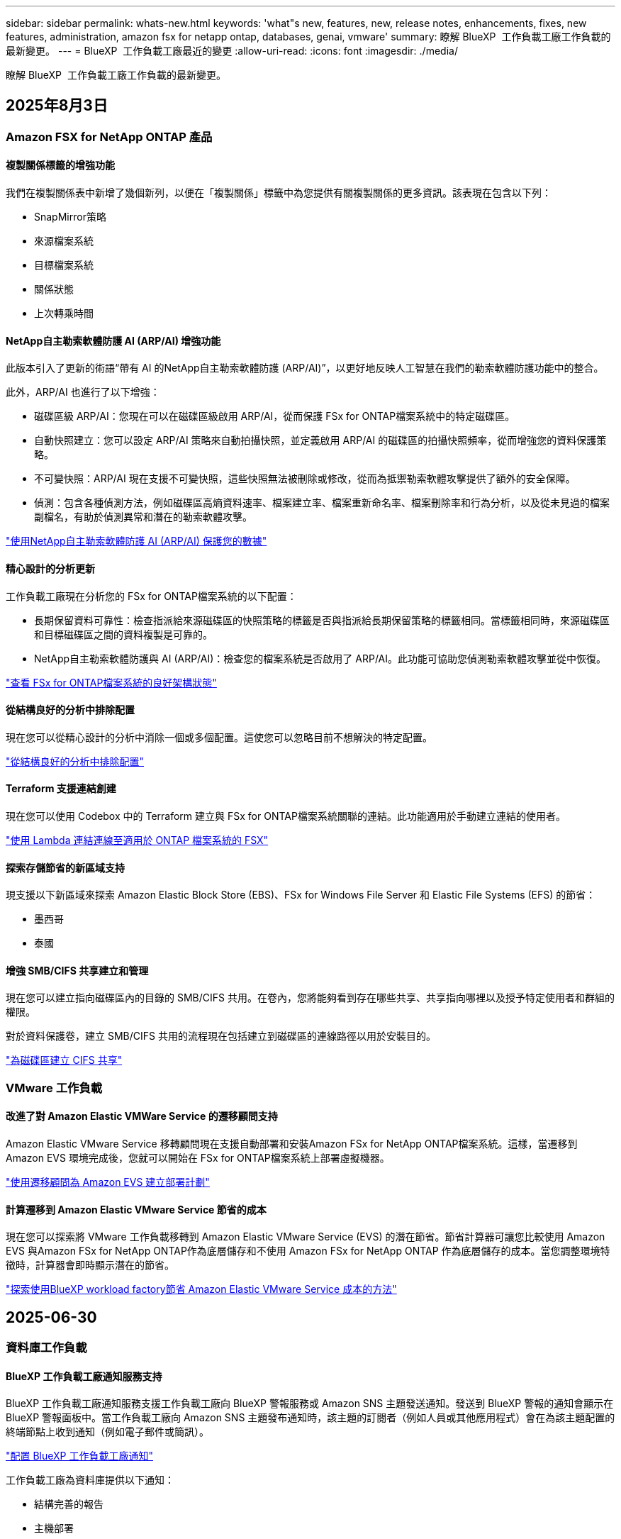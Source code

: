 ---
sidebar: sidebar 
permalink: whats-new.html 
keywords: 'what"s new, features, new, release notes, enhancements, fixes, new features, administration, amazon fsx for netapp ontap, databases, genai, vmware' 
summary: 瞭解 BlueXP  工作負載工廠工作負載的最新變更。 
---
= BlueXP  工作負載工廠最近的變更
:allow-uri-read: 
:icons: font
:imagesdir: ./media/


[role="lead"]
瞭解 BlueXP  工作負載工廠工作負載的最新變更。



== 2025年8月3日



=== Amazon FSX for NetApp ONTAP 產品



==== 複製關係標籤的增強功能

我們在複製關係表中新增了幾個新列，以便在「複製關係」標籤中為您提供有關複製關係的更多資訊。該表現在包含以下列：

* SnapMirror策略
* 來源檔案系統
* 目標檔案系統
* 關係狀態
* 上次轉乘時間




==== NetApp自主勒索軟體防護 AI (ARP/AI) 增強功能

此版本引入了更新的術語“帶有 AI 的NetApp自主勒索軟體防護 (ARP/AI)”，以更好地反映人工智慧在我們的勒索軟體防護功能中的整合。

此外，ARP/AI 也進行了以下增強：

* 磁碟區級 ARP/AI：您現在可以在磁碟區級啟用 ARP/AI，從而保護 FSx for ONTAP檔案系統中的特定磁碟區。
* 自動快照建立：您可以設定 ARP/AI 策略來自動拍攝快照，並定義啟用 ARP/AI 的磁碟區的拍攝快照頻率，從而增強您的資料保護策略。
* 不可變快照：ARP/AI 現在支援不可變快照，這些快照無法被刪除或修改，從而為抵禦勒索軟體攻擊提供了額外的安全保障。
* 偵測：包含各種偵測方法，例如磁碟區高熵資料速率、檔案建立率、檔案重新命名率、檔案刪除率和行為分析，以及從未見過的檔案副檔名，有助於偵測異常和潛在的勒索軟體攻擊。


link:https://docs.netapp.com/us-en/workload-fsx-ontap/ransomware-protection.html["使用NetApp自主勒索軟體防護 AI (ARP/AI) 保護您的數據"]



==== 精心設計的分析更新

工作負載工廠現在分析您的 FSx for ONTAP檔案系統的以下配置：

* 長期保留資料可靠性：檢查指派給來源磁碟區的快照策略的標籤是否與指派給長期保留策略的標籤相同。當標籤相同時，來源磁碟區和目標磁碟區之間的資料複製是可靠的。
* NetApp自主勒索軟體防護與 AI (ARP/AI)：檢查您的檔案系統是否啟用了 ARP/AI。此功能可協助您偵測勒索軟體攻擊並從中恢復。


link:https://docs.netapp.com/us-en/workload-fsx-ontap/improve-configurations.html["查看 FSx for ONTAP檔案系統的良好架構狀態"]



==== 從結構良好的分析中排除配置

現在您可以從精心設計的分析中消除一個或多個配置。這使您可以忽略目前不想解決的特定配置。

link:https://docs.netapp.com/us-en/workload-fsx-ontap/improve-configurations.html["從結構良好的分析中排除配置"]



==== Terraform 支援連結創建

現在您可以使用 Codebox 中的 Terraform 建立與 FSx for ONTAP檔案系統關聯的連結。此功能適用於手動建立連結的使用者。

link:https://docs.netapp.com/us-en/workload-fsx-ontap/create-link.html["使用 Lambda 連結連線至適用於 ONTAP 檔案系統的 FSX"]



==== 探索存儲節省的新區域支持

現支援以下新區域來探索 Amazon Elastic Block Store (EBS)、FSx for Windows File Server 和 Elastic File Systems (EFS) 的節省：

* 墨西哥
* 泰國




==== 增強 SMB/CIFS 共享建立和管理

現在您可以建立指向磁碟區內的目錄的 SMB/CIFS 共用。在卷內，您將能夠看到存在哪些共享、共享指向哪裡以及授予特定使用者和群組的權限。

對於資料保護卷，建立 SMB/CIFS 共用的流程現在包括建立到磁碟區的連線路徑以用於安裝目的。

link:https://review.docs.netapp.com/us-en/workload-fsx-ontap_grogu-5684-wa-dismiss/manage-cifs-share.html#create-a-cifs-share-for-a-volume["為磁碟區建立 CIFS 共享"]



=== VMware 工作負載



==== 改進了對 Amazon Elastic VMWare Service 的遷移顧問支持

Amazon Elastic VMware Service 移轉顧問現在支援自動部署和安裝Amazon FSx for NetApp ONTAP檔案系統。這樣，當遷移到 Amazon EVS 環境完成後，您就可以開始在 FSx for ONTAP檔案系統上部署虛擬機器。

https://docs.netapp.com/us-en/workload-vmware/launch-migration-advisor-evs-manual.html["使用遷移顧問為 Amazon EVS 建立部署計劃"]



==== 計算遷移到 Amazon Elastic VMware Service 節省的成本

現在您可以探索將 VMware 工作負載移轉到 Amazon Elastic VMware Service (EVS) 的潛在節省。節省計算器可讓您比較使用 Amazon EVS 與Amazon FSx for NetApp ONTAP作為底層儲存和不使用 Amazon FSx for NetApp ONTAP 作為底層儲存的成本。當您調整環境特徵時，計算器會即時顯示潛在的節省。

https://docs.netapp.com/us-en/workload-vmware/calculate-evs-savings.html["探索使用BlueXP workload factory節省 Amazon Elastic VMware Service 成本的方法"]



== 2025-06-30



=== 資料庫工作負載



==== BlueXP 工作負載工廠通知服務支持

BlueXP 工作負載工廠通知服務支援工作負載工廠向 BlueXP 警報服務或 Amazon SNS 主題發送通知。發送到 BlueXP 警報的通知會顯示在 BlueXP 警報面板中。當工作負載工廠向 Amazon SNS 主題發布通知時，該主題的訂閱者（例如人員或其他應用程式）會在為該主題配置的終端節點上收到通知（例如電子郵件或簡訊）。

link:https://docs.netapp.com/us-en/workload-setup-admin/configure-notifications.html["配置 BlueXP 工作負載工廠通知"^]

工作負載工廠為資料庫提供以下通知：

* 結構完善的報告
* 主機部署




==== 用於註冊實例的入門增強功能

資料庫工作負載工廠改進了在 Amazon FSx for NetApp ONTAP 儲存上執行的執行個體的註冊流程。現在，您可以批次選擇實例進行註冊。一旦執行個體註冊，您就可以在工作負載工廠控制台內建立和管理資料庫資源。

link:https://docs.netapp.com/us-en/workload-databases/manage-instance.html["執行個體管理"]



==== Microsoft Multipath I/O 逾時設定的分析與修復

資料庫執行個體的良好架構狀態現在包括對 Microsoft 多路徑 I/O (MPIO) 逾時設定的分析和修復。將 MPIO 逾時設定為 60 秒可確保 FSx for ONTAP 儲存故障轉移期間的連線性和穩定性。如果 MPIO 設定未正確設置，工作負載工廠將提供修復程序，將 MPIO 逾時值設定為 60 秒。

link:https://docs.netapp.com/us-en/workload-databases/optimize-configurations.html["在工作負載工廠中實現架構良好的資料庫配置"]



==== 實例清單中的圖形增強功能

從實例庫存螢幕，各種資源利用率圖表（如吞吐量和 IOPS）現在顯示 7 天的數據，以便您可以更有效地從工作負載工廠控制台監控 SQL 節點的效能。從 SQL 節點收集的效能指標將保存在 Amazon CloudWatch 中，可用於 Logs Insights 或與您環境中的其他分析服務整合。

從庫存中的實例和資料庫標籤中，我們增強了保護的描述和視覺化。



==== 工作負載工廠中對 Windows 身份驗證的支持

現在，工作負載工廠支援使用 Windows 驗證的使用者來註冊執行個體並從管理功能中受益的 SQL Server 驗證。

link:https://docs.netapp.com/us-en/workload-databases/register-instance.html["在資料庫工作負載工廠中註冊實例"]



== 2025-06-29



=== Amazon FSX for NetApp ONTAP 產品



==== BlueXP 工作負載工廠通知服務支持

BlueXP 工作負載工廠通知服務支援工作負載工廠向 BlueXP 警報服務或 Amazon SNS 主題發送通知。發送到 BlueXP 警報的通知會顯示在 BlueXP 警報面板中。當工作負載工廠向 Amazon SNS 主題發布通知時，該主題的訂閱者（例如人員或其他應用程式）會在為該主題配置的終端節點上收到通知（例如電子郵件或簡訊）。

link:https://docs.netapp.com/us-en/workload-setup-admin/configure-notifications.html["配置 BlueXP 工作負載工廠通知"^]



==== 儲存儀表板增強功能

工作負載工廠控制台中的儲存控制面板新增了節省機會卡。控制面板頂部的卡片顯示在 Amazon Elastic Block Store (EBS)、Amazon FSx for Windows File Server 和 Amazon Elastic File Systems (EFS) 上執行的儲存環境的節省機會數。控制台底部新增了三張卡片，按 Amazon 儲存服務（EBS、FSx for Windows File Server 和 EFS）顯示節省機會。您可以從所有卡片中更詳細地了解節省機會。

透過 FSx for ONTAP 保護覆蓋率卡和複製關係健康卡，您可以調查 FSx for ONTAP 檔案系統中是否存在任何部分受保護的捲，以及調查複製關係的問題。在這兩種情況下，您都可以採取措施來解決問題。



==== 音量選項卡增強功能

工作負載工廠控制台中的「磁碟區」標籤已增強，可提供更全面的 FSx for ONTAP 檔案系統視圖。增強功能包括新增 SSD 容量、容量池以及 NetApp 自主勒索軟體防護 AI (ARP/AI) 卡。這些卡片匯總了檔案系統中所有磁碟區的容量利用率和 ARP/AI 防護功能。



==== 支援第二代 Amazon FSX for NetApp ONTAP 檔案系統

工作負載工廠現已支援第二代 Amazon FSx for NetApp ONTAP 檔案系統。您可以在工作負載工廠控制台中建立、管理和監控第二代檔案系統。所有新的商業區域均受支援。

link:https://docs.netapp.com/us-en/workload-fsx-ontap/create-file-system.html["在工作負載工廠中建立第二代檔案系統"]



==== FlexVol 磁碟區支援重新平衡磁碟區容量

FlexVol 磁碟區可在工作負載工廠控制台中發現。您可以檢查 FlexVol 磁碟區的平衡情況，並在新檔案的新增和檔案成長導致不平衡時重新平衡 FlexVol 磁碟區以重新分配容量。

link:https://docs.netapp.com/us-en/workload-fsx-ontap/rebalance-volume.html["重新平衡 FlexVol 卷的容量"]



==== 術語更新

在工作負載工廠控制台中，「自主勒索軟體防護」(ARP) 一詞已更新為「具有 AI 的 NetApp 自主勒索軟體防護」(ARP/AI)。



==== 新磁碟區預設啟用 ARP/AI

在工作負載工廠控制台中建立新磁碟區時，如果檔案系統具有 ARP/AI 策略，則 NetApp 自主勒索軟體防護 AI (ARP/AI) 將預設為啟用。這意味著該卷將使用 AI 驅動的偵測和回應功能自動防禦勒索軟體攻擊。

link:https://docs.netapp.com/us-en/workload-fsx-ontap/create-volume.html["在工作負載工廠中創建卷"]



==== 對不可變文件的複製支持

工作負載工廠支援將不可變磁碟區從一個 FSx for ONTAP 系統複製到另一個 FSx for ONTAP 檔案系統，以保護關鍵資料免遭意外刪除或勒索軟體等惡意攻擊。目標磁碟區及其主機檔案系統將處於不可變狀態（即鎖定狀態），且在保留期結束之前，目標檔案系統中的任何資料都無法修改或刪除。

link:https://docs.netapp.com/us-en/workload-fsx-ontap/create-replication.html["了解如何建立複製關係"]



==== 在連結建立期間管理 IAM 執行角色和權限

現在，您可以在工作負載工廠控制台中建立鏈接，從而管理 IAM 執行角色及其附加的權限策略。連結會在您的工作負載工廠帳戶與一個或多個 FSx for ONTAP 檔案系統之間建立連線。您可以透過兩種方式指派 IAM 執行角色和連結權限：自動指派或使用者指派。在工作負載工廠中管理執行角色及其附加的權限策略意味著您無需再使用第三方程式碼。

link:https://docs.netapp.com/us-en/workload-fsx-ontap/create-link.html["使用 Lambda 連結連線至適用於 ONTAP 檔案系統的 FSX"]



=== VMware 工作負載



==== 引入對 Amazon Elastic VMWare Service 的遷移顧問支持

BlueXP VMware 工作負載工廠現已支援 Amazon Elastic VMware Service。您可以使用遷移顧問快速將本機 VMware 工作負載移轉到 Amazon Elastic VMware Service，從而優化成本並更好地控制您的 VMware 環境，而無需重構或重新建置應用程式平台。

https://docs.netapp.com/us-en/workload-vmware/launch-migration-advisor-evs-manual.html["使用遷移顧問為 Amazon EVS 建立部署計劃"]



=== GenAI 工作負載



==== 支援通用 NFS/SMB 檔案系統上託管的資料來源

現在您可以從通用 SMB 或 NFS 共用中新增資料來源。這使您能夠包含儲存在 Amazon FSx for NetApp ONTAP 以外的檔案系統所託管的磁碟區上的檔案。

https://docs.netapp.com/us-en/workload-genai/knowledge-base/create-knowledgebase.html#add-data-sources-to-the-knowledge-base["在知識庫中新增資料來源"]

https://docs.netapp.com/us-en/workload-genai/connector/define-connector.html#add-data-sources-to-the-connector["新增資料來源"]



=== 設定與管理



==== 資料庫的權限更新

現在，資料庫在唯讀模式下具有以下權限：  `cloudwatch:GetMetricData` 。

https://docs.netapp.com/us-en/workload-setup-admin/permissions-reference.html#change-log["權限參考變更記錄"]



==== BlueXP 工作負載工廠通知服務支持

BlueXP 工作負載工廠通知服務支援工作負載工廠向 BlueXP 警報服務或 Amazon SNS 主題發送通知。發送到 BlueXP 警報的通知會顯示在 BlueXP 警報面板中。當工作負載工廠向 Amazon SNS 主題發布通知時，該主題的訂閱者（例如人員或其他應用程式）會在為該主題配置的終端節點上收到通知（例如電子郵件或簡訊）。

https://docs.netapp.com/us-en/workload-setup-admin/configure-notifications.html["配置 BlueXP 工作負載工廠通知"]



== 2025-06-16



=== 建構者的工作量



==== 克隆支持

現在您可以在 BlueXP 工作負載工廠中為 Builders 複製專案。複製項目時，Builders 會根據快照建立一個新項目，其配置與原始項目相同。克隆功能對於快速建立類似項目或進行測試非常有用。您可以按照 Builders 中的說明安裝新的項目克隆。

https://docs.netapp.com/us-en/workload-builders/version-projects.html["管理 Builders 專案的 BlueXP 工作負載工廠版本"]



== 2025-06-08



=== Amazon FSX for NetApp ONTAP 產品



==== 全新精心設計的分析和問題修復支持

FSx for ONTAP 檔案系統的自動容量管理現在作為配置分析包含在精心設計的狀態儀表板中。

此外，工作負載工廠現在支援修復以下配置問題：

* SSD 容量臨界值
* 資料分層
* 排程的本機快照
* FSx for ONTAP 備份
* 遠端資料複寫
* 儲存效率
* 自動容量管理


link:https://docs.netapp.com/us-en/workload-fsx-ontap/improve-configurations.html["修復配置問題"]



== 2025-06-03



=== 資料庫工作負載



==== PostgreSQL 和 Oracle 檢測

現在，您可以在工作負載工廠控制台中發現 AWS 帳戶中執行 PostgreSQL 伺服器資料庫和 Oracle 資料庫部署的執行個體。已發現的實例將顯示在資料庫清單中。



==== 更新了「優化」術語

工作負載工廠以前稱為“最佳化”，現在使用“良好架構的問題”和“良好架構的狀態”來描述資料庫配置的分析，並使用“修復”來描述改善資料庫配置以滿足最佳實踐建議的機會的補救措施。

link:https://docs.netapp.com/us-en/workload-databases/optimize-overview.html["工作負載工廠中的資料庫環境配置分析"]



==== 改進實例的入門

工作負載工廠現在使用「註冊」來表示執行個體管理，而不是使用「未偵測到」、「未託管」或「託管」等術語。新的註冊流程包括對執行個體進行身份驗證和準備，以便您可以在工作負載工廠控制台中建立、監控、分析和修復資料庫配置中的資源。註冊流程中的準備步驟指示您的實例是否已準備好進行管理。

link:https://docs.netapp.com/us-en/workload-databases/manage-instance.html["執行個體管理"]



=== GenAI 工作負載



==== Tracker 可用於監控及追蹤作業

GenAI 現已提供 Tracker 監控功能。您可以使用 Tracker 監控和追蹤待處理、正在進行和已完成操作的進度和狀態，查看操作任務和子任務的詳細信息，診斷任何問題或故障，編輯失敗操作的參數，以及重試失敗的操作。

link:https://docs.netapp.com/us-en/workload-genai/general/monitor-operations.html["使用 BlueXP 工作負載工廠中的 Tracker 監控工作負載操作"]



==== 為知識庫選擇重新排序模型

現在，您可以透過選擇與知識庫配合使用的特定重排序模型來提高重排序查詢結果的相關性。 GenAI支援 Cohere Rerank 和 Amazon Rerank 模型。

link:https://docs.netapp.com/us-en/workload-genai/knowledge-base/create-knowledgebase.html["建立 GenAI 知識庫"]



== 2025-05-04



=== 資料庫工作負載



==== 儀表板增強功能

* 當您在 BlueXP  工作負載工廠主控台的索引標籤之間瀏覽時，可以使用跨帳戶和跨區域檢視。新的檢視可改善資源管理，監控及最佳化。
* 從儀表板的 * 潛在節約 * 方塊中，您可以從 Amazon Elastic Block Store 或 Amazon FSX for Windows 檔案伺服器切換至適用於 ONTAP 的 FSX ，快速檢閱可能節省的成本。




==== 可用於資料庫組態的臨機操作掃描

資料庫的 BlueXP  工作負載原廠會自動掃描採用 FSX 的託管 Microsoft SQL Server 執行個體 ONTAP ，以找出可能的組態問題。除了每日掃描之外，您還可以隨時進行掃描。



==== 刪除內部部署評估記錄

探索 Microsoft SQL Server 內部部署主機的節約效益之後，您可以選擇從 BlueXP  工作負載工廠移除內部部署主機記錄。



==== 最佳化增強功能



===== 實體複本清理

複本清理評估與補救可識別及管理昂貴的舊複本。60 天以上的複本可從 BlueXP  工作負載原廠主控台重新整理或刪除。



===== 延遲和關閉組態分析

某些組態可能不適用於您的資料庫環境。您現在可以選擇將特定組態分析延遲 30 天，或是關閉分析。



==== 刪除內部部署評估記錄

探索 Microsoft SQL Server 內部部署主機的節約效益之後，您可以選擇從 BlueXP  工作負載工廠移除內部部署主機記錄。



==== 更新的權限術語

工作負載工廠使用者介面和文件現在使用“只讀”來指讀取權限，使用“讀取/寫入”來指稱自動化權限。



=== VMware 工作負載



==== Amazon EC2 移轉顧問的改善

此版本的 BlueXP  工作負載工廠適用於 VMware ，可改善 Amazon EC2 移轉顧問體驗：

* NetApp 資料基礎架構洞見資料來源 * ：工作負載工廠現在直接與 NetApp 資料基礎架構洞見連結，以便在使用 EC2 移轉顧問資料收集器時收集 VMware 部署資訊。

https://docs.netapp.com/us-en/workload-vmware/launch-onboarding-advisor-native.html["使用移轉顧問為 Amazon EC2 建立部署計畫"]



==== 更新的權限術語

工作負載工廠使用者介面和文件現在使用“只讀”來指讀取權限，使用“讀取/寫入”來指稱自動化權限。



=== GenAI 工作負載



==== 支援 NetApp Connector for Amazon Q Business

此版本的 GenAI 引入了對 NetApp Connector for Amazon Q Business 的支持，使您能夠為 Amazon Q Business 建立連接器。與為 Amazon Bedrock 建立 GenAI 知識庫相比，較少的初始組態，可快速輕鬆地利用 Amazon Q Business AI 助理。

link:https://docs.netapp.com/us-en/workload-genai/connector/define-connector.html["為 Amazon Q Business 建立 NetApp 連接器"]



==== 增強的聊天模式支援

GenAI 現在支援下列額外的聊天模式以供知識庫使用：

* link:https://docs.mistral.ai/getting-started/models/models_overview/["Mistral AI 機型"^]
* link:https://docs.aws.amazon.com/bedrock/latest/userguide/titan-text-models.html["Amazon Titan 文字模型"^]
* link:https://www.llama.com/docs/model-cards-and-prompt-formats/["中繼 Llama 機型"^]
* link:https://docs.ai21.com/["Jamba 1.5 機型"^]
* link:https://docs.cohere.com/docs/the-cohere-platform["Cohere Command 模型"^]
* link:https://aws.amazon.com/bedrock/deepseek/["Deepseek 機型"^]


GenAI 支援 Amazon Bedrock 支援的每個供應商機型：link:https://docs.aws.amazon.com/bedrock/latest/userguide/models-supported.html["Amazon 基礎架構支援的基礎模型"^]

link:https://docs.netapp.com/us-en/workload-genai/knowledge-base/create-knowledgebase.html["建立 GenAI 知識庫"]



==== 更新的權限術語

工作負載工廠使用者介面和文件現在使用“只讀”來指讀取權限，使用“讀取/寫入”來指稱自動化權限。



=== 設定與管理



==== CloudShell 自動完整支援

使用 BlueXP  工作負載原廠 CloudShell 時，您可以開始輸入命令，然後按 Tab 鍵檢視可用選項。如果存在多種可能性， CLI 會顯示建議清單。此功能可將錯誤降至最低，並加速命令執行，進而提升生產力。



==== 更新的權限術語

工作負載工廠使用者介面和文件現在使用“只讀”來指讀取權限，使用“讀取/寫入”來指稱自動化權限。



=== 建構者的工作量



==== 更新的權限術語

工作負載工廠使用者介面和文件現在使用“只讀”來指讀取權限，使用“讀取/寫入”來指稱自動化權限。



== 20205-03-30



=== 設定與管理



==== CloudShell 會針對 ONTAP CLI 命令回報 AI 產生的錯誤回應

使用 CloudShell 時，每次您發出 ONTAP CLI 命令並發生錯誤時，您都可以取得 AI 產生的錯誤回應，包括故障說明，故障原因及詳細解決方法。

link:https://docs.netapp.com/us-en/workload-setup-admin/use-cloudshell.html["使用 CloudShell"]



==== IAM ： SimulatePermissionPolicy 權限更新

現在您可以在工作負載原廠主控台管理 `iam:SimulatePrincipalPolicy`權限，只要新增額外的 AWS 帳戶認證，或新增 GenAI 工作負載等新工作負載功能即可。

link:https://docs.netapp.com/us-en/workload-setup-admin/permissions-reference.html#change-log["權限參考變更記錄"]



== 2024-12-01



=== 建構者的工作量



==== 建置者工作負載初始版本

適用於 Builders 的 BlueXP  工作負載工廠可簡化軟體版本的使用與存取，免除自訂工具或指令碼的需求。它可讓您將軟體版本當作即時複本使用，並與 Perforce Helix Core 整合，作為開發程序的便利工作區，節省時間與資源。

初始版本包含管理專案和工作區的功能，以及使用 CodeBox 自動化行動。您也可以將 Builders 與 Perforce Helix Core 整合，以便管理每個專案的不同版本，並在它們之間快速切換。
